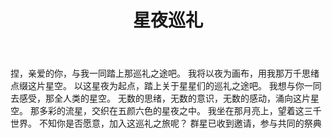 #+hugo_base_dir: ~/yumieko/
#+hugo_section: fictions/galaxy_
#+export_file_name: index.md
#+hugo_auto_set_lastmod: t
#+hugo_custom_front_matter: toc true
#+filetags: 诗歌 星夜 巡礼 情感 世界 星空
#+TITLE: 星夜巡礼
捏，亲爱的你，与我一同踏上那巡礼之途吧。
我将以夜为画布，用我那万千思绪点缀这片星空。
以这星夜为起点，踏上关于星星们的巡礼之途吧。
我想与你一同去感受，那全人类的星空。
无数的思绪，无数的意识，无数的感动，涌向这片星空。
那多彩的流星，交织在五颜六色的星夜之中。
我坐在那月亮上，望着这三千世界。
不知你是否愿意，加入这巡礼之旅呢？
群星已收到邀请，参与共同的祭典
